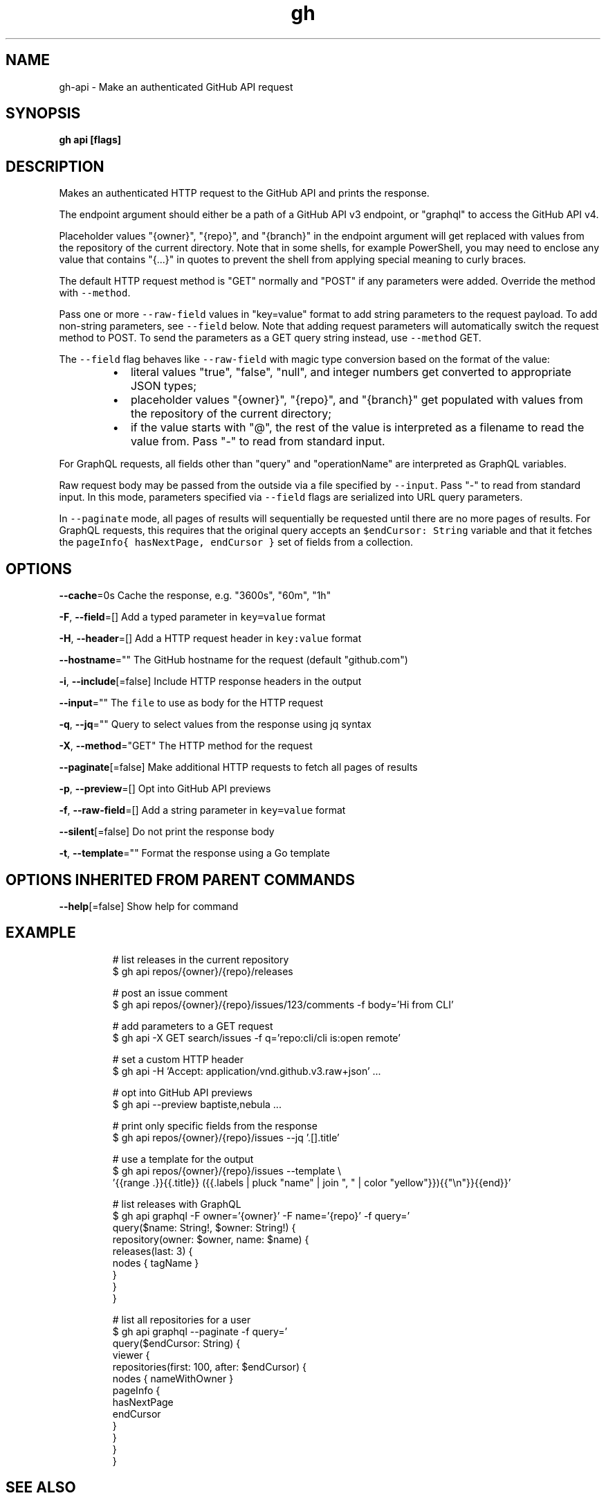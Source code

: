 .nh
.TH "gh" "1" "Aug 2021" "" ""

.SH NAME
.PP
gh\-api \- Make an authenticated GitHub API request


.SH SYNOPSIS
.PP
\fBgh api  [flags]\fP


.SH DESCRIPTION
.PP
Makes an authenticated HTTP request to the GitHub API and prints the response.

.PP
The endpoint argument should either be a path of a GitHub API v3 endpoint, or
"graphql" to access the GitHub API v4.

.PP
Placeholder values "{owner}", "{repo}", and "{branch}" in the endpoint argument will
get replaced with values from the repository of the current directory. Note that in
some shells, for example PowerShell, you may need to enclose any value that contains
"{...}" in quotes to prevent the shell from applying special meaning to curly braces.

.PP
The default HTTP request method is "GET" normally and "POST" if any parameters
were added. Override the method with \fB\fC\-\-method\fR\&.

.PP
Pass one or more \fB\fC\-\-raw\-field\fR values in "key=value" format to add string
parameters to the request payload. To add non\-string parameters, see \fB\fC\-\-field\fR below.
Note that adding request parameters will automatically switch the request method to POST.
To send the parameters as a GET query string instead, use \fB\fC\-\-method\fR GET.

.PP
The \fB\fC\-\-field\fR flag behaves like \fB\fC\-\-raw\-field\fR with magic type conversion based
on the format of the value:

.RS
.IP \(bu 2
literal values "true", "false", "null", and integer numbers get converted to
appropriate JSON types;
.IP \(bu 2
placeholder values "{owner}", "{repo}", and "{branch}" get populated with values
from the repository of the current directory;
.IP \(bu 2
if the value starts with "@", the rest of the value is interpreted as a
filename to read the value from. Pass "\-" to read from standard input.

.RE

.PP
For GraphQL requests, all fields other than "query" and "operationName" are
interpreted as GraphQL variables.

.PP
Raw request body may be passed from the outside via a file specified by \fB\fC\-\-input\fR\&.
Pass "\-\&" to read from standard input. In this mode, parameters specified via
\fB\fC\-\-field\fR flags are serialized into URL query parameters.

.PP
In \fB\fC\-\-paginate\fR mode, all pages of results will sequentially be requested until
there are no more pages of results. For GraphQL requests, this requires that the
original query accepts an \fB\fC$endCursor: String\fR variable and that it fetches the
\fB\fCpageInfo{ hasNextPage, endCursor }\fR set of fields from a collection.


.SH OPTIONS
.PP
\fB\-\-cache\fP=0s
	Cache the response, e.g. "3600s", "60m", "1h"

.PP
\fB\-F\fP, \fB\-\-field\fP=[]
	Add a typed parameter in \fB\fCkey=value\fR format

.PP
\fB\-H\fP, \fB\-\-header\fP=[]
	Add a HTTP request header in \fB\fCkey:value\fR format

.PP
\fB\-\-hostname\fP=""
	The GitHub hostname for the request (default "github.com")

.PP
\fB\-i\fP, \fB\-\-include\fP[=false]
	Include HTTP response headers in the output

.PP
\fB\-\-input\fP=""
	The \fB\fCfile\fR to use as body for the HTTP request

.PP
\fB\-q\fP, \fB\-\-jq\fP=""
	Query to select values from the response using jq syntax

.PP
\fB\-X\fP, \fB\-\-method\fP="GET"
	The HTTP method for the request

.PP
\fB\-\-paginate\fP[=false]
	Make additional HTTP requests to fetch all pages of results

.PP
\fB\-p\fP, \fB\-\-preview\fP=[]
	Opt into GitHub API previews

.PP
\fB\-f\fP, \fB\-\-raw\-field\fP=[]
	Add a string parameter in \fB\fCkey=value\fR format

.PP
\fB\-\-silent\fP[=false]
	Do not print the response body

.PP
\fB\-t\fP, \fB\-\-template\fP=""
	Format the response using a Go template


.SH OPTIONS INHERITED FROM PARENT COMMANDS
.PP
\fB\-\-help\fP[=false]
	Show help for command


.SH EXAMPLE
.PP
.RS

.nf
# list releases in the current repository
$ gh api repos/{owner}/{repo}/releases

# post an issue comment
$ gh api repos/{owner}/{repo}/issues/123/comments \-f body='Hi from CLI'

# add parameters to a GET request
$ gh api \-X GET search/issues \-f q='repo:cli/cli is:open remote'

# set a custom HTTP header
$ gh api \-H 'Accept: application/vnd.github.v3.raw+json' ...

# opt into GitHub API previews
$ gh api \-\-preview baptiste,nebula ...

# print only specific fields from the response
$ gh api repos/{owner}/{repo}/issues \-\-jq '.[].title'

# use a template for the output
$ gh api repos/{owner}/{repo}/issues \-\-template \\
  '{{range .}}{{.title}} ({{.labels | pluck "name" | join ", " | color "yellow"}}){{"\\n"}}{{end}}'

# list releases with GraphQL
$ gh api graphql \-F owner='{owner}' \-F name='{repo}' \-f query='
  query($name: String!, $owner: String!) {
    repository(owner: $owner, name: $name) {
      releases(last: 3) {
        nodes { tagName }
      }
    }
  }
'

# list all repositories for a user
$ gh api graphql \-\-paginate \-f query='
  query($endCursor: String) {
    viewer {
      repositories(first: 100, after: $endCursor) {
        nodes { nameWithOwner }
        pageInfo {
          hasNextPage
          endCursor
        }
      }
    }
  }
'


.fi
.RE


.SH SEE ALSO
.PP
\fBgh(1)\fP
